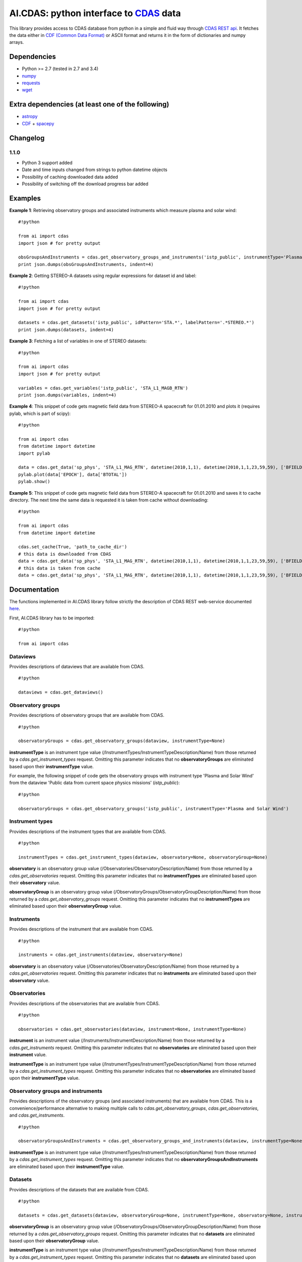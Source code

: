 AI.CDAS: python interface to `CDAS <http://cdaweb.gsfc.nasa.gov/>`__ data
=========================================================================

This library provides access to CDAS database from python in a simple
and fluid way through `CDAS REST
api <http://cdaweb.gsfc.nasa.gov/WebServices/REST/>`__. It fetches the
data either in `CDF (Common Data Format) <http://cdf.gsfc.nasa.gov/>`__
or ASCII format and returns it in the form of dictionaries and numpy
arrays.

Dependencies
------------

-  Python >= 2.7 (tested in 2.7 and 3.4)
-  `numpy <http://www.numpy.org/>`__
-  `requests <http://docs.python-requests.org/en/latest/>`__
-  `wget <https://pypi.python.org/pypi/wget>`__

Extra dependencies (at least one of the following)
--------------------------------------------------

-  `astropy <http://www.astropy.org/>`__
-  `CDF <http://cdf.gsfc.nasa.gov/>`__ +
   `spacepy <http://spacepy.lanl.gov/doc/index.html>`__

Changelog
---------

1.1.0
~~~~~

-  Python 3 support added
-  Date and time inputs changed from strings to python datetime objects
-  Possibility of caching downloaded data added
-  Possibility of switching off the download progress bar added

Examples
--------

**Example 1**: Retrieving observatory groups and associated instruments
which measure plasma and solar wind:

::

    #!python

    from ai import cdas
    import json # for pretty output

    obsGroupsAndInstruments = cdas.get_observatory_groups_and_instruments('istp_public', instrumentType='Plasma and Solar Wind')
    print json.dumps(obsGroupsAndInstruments, indent=4)

**Example 2**: Getting STEREO-A datasets using regular expressions for
dataset id and label:

::

    #!python

    from ai import cdas
    import json # for pretty output

    datasets = cdas.get_datasets('istp_public', idPattern='STA.*', labelPattern='.*STEREO.*')
    print json.dumps(datasets, indent=4)

**Example 3**: Fetching a list of variables in one of STEREO datasets:

::

    #!python

    from ai import cdas
    import json # for pretty output

    variables = cdas.get_variables('istp_public', 'STA_L1_MAGB_RTN')
    print json.dumps(variables, indent=4)

**Example 4**: This snippet of code gets magnetic field data from
STEREO-A spacecraft for 01.01.2010 and plots it (requires pylab, which
is part of scipy):

::

    #!python

    from ai import cdas
    from datetime import datetime
    import pylab

    data = cdas.get_data('sp_phys', 'STA_L1_MAG_RTN', datetime(2010,1,1), datetime(2010,1,1,23,59,59), ['BFIELD'])
    pylab.plot(data['EPOCH'], data['BTOTAL'])
    pylab.show()

**Example 5**: This snippet of code gets magnetic field data from
STEREO-A spacecraft for 01.01.2010 and saves it to cache directory. The
next time the same data is requested it is taken from cache without
downloading:

::

    #!python

    from ai import cdas
    from datetime import datetime

    cdas.set_cache(True, 'path_to_cache_dir')
    # this data is downloaded from CDAS
    data = cdas.get_data('sp_phys', 'STA_L1_MAG_RTN', datetime(2010,1,1), datetime(2010,1,1,23,59,59), ['BFIELD'])
    # this data is taken from cache
    data = cdas.get_data('sp_phys', 'STA_L1_MAG_RTN', datetime(2010,1,1), datetime(2010,1,1,23,59,59), ['BFIELD'])

Documentation
-------------

The functions implemented in AI.CDAS library follow strictly the
description of CDAS REST web-service documented
`here <http://cdaweb.gsfc.nasa.gov/WebServices/REST/>`__.

First, AI.CDAS library has to be imported:

::

    #!python

    from ai import cdas

Dataviews
~~~~~~~~~

Provides descriptions of dataviews that are available from CDAS.

::

    #!python

    dataviews = cdas.get_dataviews()

Observatory groups
~~~~~~~~~~~~~~~~~~

Provides descriptions of observatory groups that are available from
CDAS.

::

    #!python

    observatoryGroups = cdas.get_observatory_groups(dataview, instrumentType=None)

**instrumentType** is an instrument type value
(/InstrumentTypes/InstrumentTypeDescription/Name) from those returned by
a *cdas.get\_instrument\_types* request. Omitting this parameter
indicates that no **observatoryGroups** are eliminated based upon their
**instrumentType** value.

For example, the following snippet of code gets the observatory groups
with instrument type 'Plasma and Solar Wind' from the dataview 'Public
data from current space physics missions' (*istp\_public*):

::

    #!python

    observatoryGroups = cdas.get_observatory_groups('istp_public', instrumentType='Plasma and Solar Wind')

Instrument types
~~~~~~~~~~~~~~~~

Provides descriptions of the instrument types that are available from
CDAS.

::

    #!python

    instrumentTypes = cdas.get_instrument_types(dataview, observatory=None, observatoryGroup=None)

**observatory** is an observatory group value
(/Observatories/ObservatoryDescription/Name) from those returned by a
*cdas.get\_observatories* request. Omitting this parameter indicates
that no **instrumentTypes** are eliminated based upon their
**observatory** value.

**observatoryGroup** is an observatory group value
(/ObservatoryGroups/ObservatoryGroupDescription/Name) from those
returned by a *cdas.get\_observatory\_groups* request. Omitting this
parameter indicates that no **instrumentTypes** are eliminated based
upon their **observatoryGroup** value.

Instruments
~~~~~~~~~~~

Provides descriptions of the instrument that are available from CDAS.

::

    #!python

    instruments = cdas.get_instruments(dataview, observatory=None)

**observatory** is an observatory value
(/Observatories/ObservatoryDescription/Name) from those returned by a
*cdas.get\_observatories* request. Omitting this parameter indicates
that no **instruments** are eliminated based upon their **observatory**
value.

Observatories
~~~~~~~~~~~~~

Provides descriptions of the observatories that are available from CDAS.

::

    #!python

    observatories = cdas.get_observatories(dataview, instrument=None, instrumentType=None)

**instrument** is an instrument value
(/Instruments/InstrumentDescription/Name) from those returned by a
*cdas.get\_instruments* request. Omitting this parameter indicates that
no **observatories** are eliminated based upon their **instrument**
value.

**instrumentType** is an instrument type value
(/InstrumentTypes/InstrumentTypeDescription/Name) from those returned by
a *cdas.get\_instrument\_types* request. Omitting this parameter
indicates that no **observatories** are eliminated based upon their
**instrumentType** value.

Observatory groups and instruments
~~~~~~~~~~~~~~~~~~~~~~~~~~~~~~~~~~

Provides descriptions of the observatory groups (and associated
instruments) that are available from CDAS. This is a
convenience/performance alternative to making multiple calls to
*cdas.get\_observatory\_groups*, *cdas.get\_observatories*, and
*cdas.get\_instruments*.

::

    #!python

    observatoryGroupsAndInstruments = cdas.get_observatory_groups_and_instruments(dataview, instrumentType=None)

**instrumentType** is an instrument type value
(/InstrumentTypes/InstrumentTypeDescription/Name) from those returned by
a *cdas.get\_instrument\_types* request. Omitting this parameter
indicates that no **observatoryGroupsAndInstruments** are eliminated
based upon their **instrumentType** value.

Datasets
~~~~~~~~

Provides descriptions of the datasets that are available from CDAS.

::

    #!python

    datasets = cdas.get_datasets(dataview, observatoryGroup=None, instrumentType=None, observatory=None, instrument=None, startDate=None, stopDate=None, idPattern=None, labelPattern=None, notesPattern=None)

**observatoryGroup** is an observatory group value
(/ObservatoryGroups/ObservatoryGroupDescription/Name) from those
returned by a *cdas.get\_observatory\_groups* request. Omitting this
parameter indicates that no **datasets** are eliminated based upon their
**observatoryGroup** value.

**instrumentType** is an instrument type value
(/InstrumentTypes/InstrumentTypeDescription/Name) from those returned by
a *cdas.get\_instrument\_types* request. Omitting this parameter
indicates that no **datasets** are eliminated based upon their
**instrumentType** value.

**observatory** is an observatory group value
(/Observatories/ObservatoryDescription/Name) from those returned by a
*cdas.get\_observatories* request. Omitting this parameter indicates
that no **datasets** are eliminated based upon their **observatory**
value.

**instrument** is an instrument value
(/Instruments/InstrumentDescription/Name) from those returned by a
*cdas.get\_instruments* request. Omitting this parameter indicates that
no **datasets** are eliminated based upon their **instrument** value.

**startDate** is a python datetime object specifying the start of a time
interval. If this parameter is ommited, the time interval will begin
infinitely in the past.

**stopDate** is a python datetime object specifying the end of a time
interval. If this parameter is omitted, the time interval will end
infinitely in the future.

**idPattern** is a java.util.regex compatible regular expression that
must match the dataset's identifier value. Omitting this parameter is
equivalent to ".\*".

**labelPattern** is a java.util.regex compatible regular expression that
must match the dataset's label text. Omitting this parameter is
equivalent to ".\*". Embedded matching flag expressions (e.g., (?i) for
case insensitive match mode) are supported and likely to be useful in
this case.

**notesPattern** is a java.util.regex compatible regular expression that
must match the dataset's notes text. Omitting this parameter is
equivalent to ".\*". Embedded matching flag expressions (e.g., (?s) for
dotall match mode) are supported and likely to be useful in this case.

Inventory
~~~~~~~~~

Provides descriptions of the data inventory that is available within a
dataset.

::

    #!python

    inventory = cdas.get_inventory(dataview, dataset)

Variables
~~~~~~~~~

Provides descriptions of the variables that is available from a dataset.

::

    #!python

    variables = cdas.get_variables(dataview, dataset)

Cache
~~~~~

Sets the data cache.

::

    #!python

    cdas.set_cache(cache=False, directory=None):

**cache** is a flag for choosing whether a cache should be used or not.

**directory** is path to cache directory. The user is responsible for
creating a valid directory.

Data
~~~~

Provides data from a dataset.

::

    #!python

    data = cdas.get_data(dataview, dataset, startTime, stopTime, variables, cdf=True, bar=True)

**startTime** is a python datetime object specifying the beginning time
of an interval.

**stopTime** is python datetime object specifying the ending time of an
interval

**variables** is the comma separated list of variable names identifying
the data to get. The names should be from those returned by the
*cdas.get\_variables* operation. At least one variable name must be
specified.

**cdf** is the flag for choosing either CDF of ASCII format for data
download. If you have CDF library and SpacePy installed it is highly
recommended to use cdf=True always. CDF files are smaller and are faster
to download. If you do not have CDF+SpacePy but you have AstroPy library
installed you can download data in ASCII format using cdf=False.

**bar** is the flag for choosing whether the download progress bar is
displayed or not.


